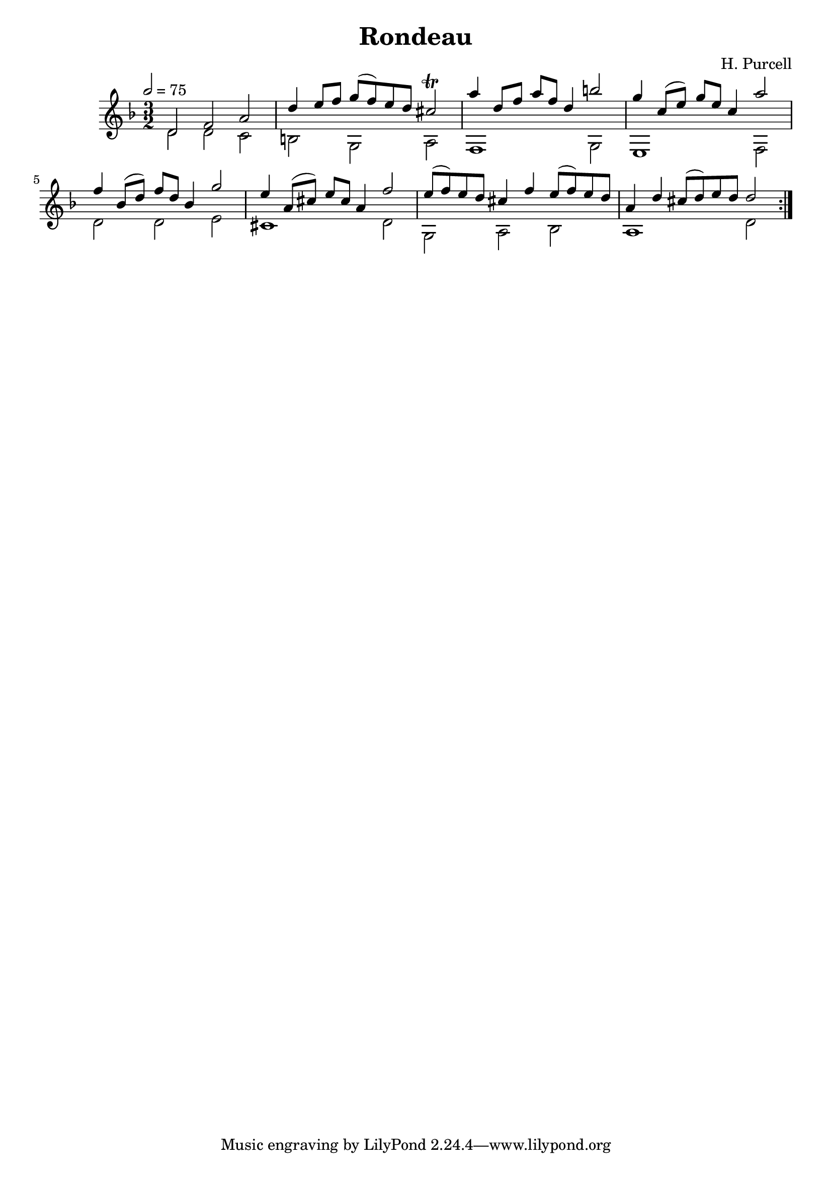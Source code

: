 \version "2.22.2"
\header {
  title = "Rondeau"
  composer = "H. Purcell"
}
\relative c'
{
  \key d \minor  
  \tempo 2 = 75
  \time 3/2

  \repeat volta 2
  {
    << { d2 f a } \\ { d,2 d c } >>
    << { d'4 e8 f g(f) e d cis2\trill } \\ { b, g a } >>
    << { a''4 d,8 f a f d4 b'2 } \\ { f,,1 g2 } >>
    << { g''4 c,8( e) g e c4 a'2 } \\ { e,,1 f2 } >>
    \break
    << { f''4 bes,8(d) f d bes4 g'2 } \\ { d,2 d e } >>
    << { e'4 a,8(cis) e cis a4 f'2 } \\ { cis,1 d2  } >>
    << { e'8(f) e d cis4 f4 e8(f) e d } \\ { g,,2 a bes  } >>
    << { a'4d cis8(d) e d d2 } \\ { a,1 d2  } >>
  }
}


